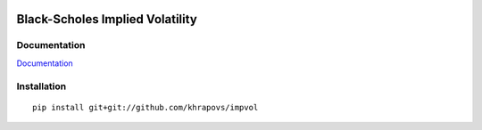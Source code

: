 .. image:: https://travis-ci.org/khrapovs/impvol.svg
    :target: https://travis-ci.org/khrapovs/impvol

.. image:: https://readthedocs.org/projects/impvol/badge/?version=latest
	:target: https://readthedocs.org/projects/impvol/?badge=latest
	:alt: Documentation Status

Black-Scholes Implied Volatility
================================

Documentation
-------------

`Documentation <http://impvol.readthedocs.org/en/latest/>`_

Installation
------------

::

  pip install git+git://github.com/khrapovs/impvol
